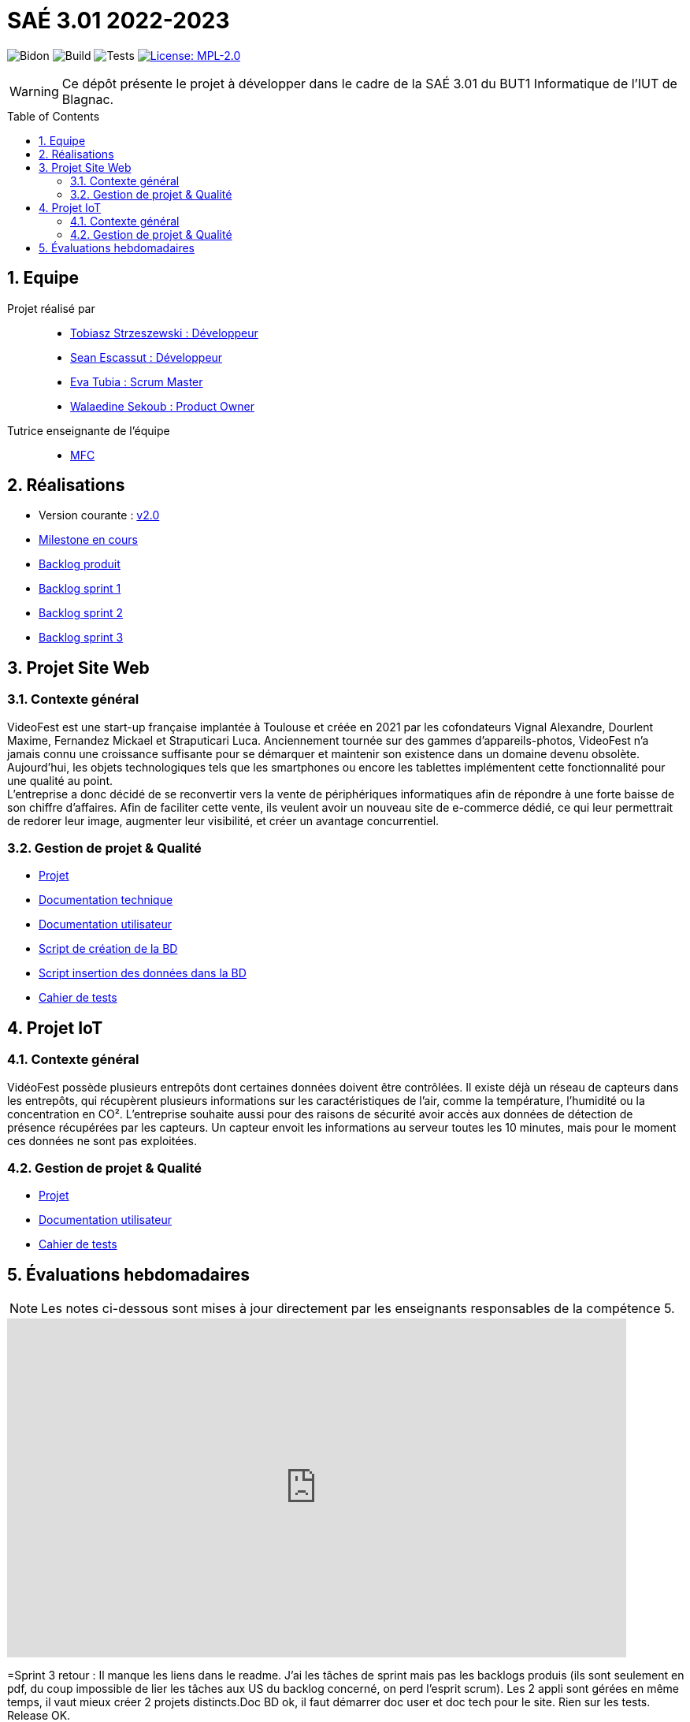 = SAÉ 3.01 2022-2023
:icons: font
:models: models
:experimental:
:incremental:
:numbered:
:toc: macro
:window: _blank
:correction!:

// Useful definitions
:asciidoc: http://www.methods.co.nz/asciidoc[AsciiDoc]
:icongit: icon:git[]
:git: http://git-scm.com/[{icongit}]
:plantuml: https://plantuml.com/fr/[plantUML]
:vscode: https://code.visualstudio.com/[VS Code]

ifndef::env-github[:icons: font]
// Specific to GitHub
ifdef::env-github[]
:correction:
:!toc-title:
:caution-caption: :fire:
:important-caption: :exclamation:
:note-caption: :paperclip:
:tip-caption: :bulb:
:warning-caption: :warning:
:icongit: Git
endif::[]

// /!\ A MODIFIER !!!
:baseURL: https://github.com/IUT-Blagnac/sae3-01-devapp-g2a-8

// Tags
image:{baseURL}/actions/workflows/blank.yml/badge.svg[Bidon] 
image:{baseURL}/actions/workflows/build.yml/badge.svg[Build] 
image:{baseURL}/actions/workflows/tests.yml/badge.svg[Tests] 
image:https://img.shields.io/badge/License-MPL%202.0-brightgreen.svg[License: MPL-2.0, link="https://opensource.org/licenses/MPL-2.0"]
//---------------------------------------------------------------

WARNING: Ce dépôt présente le projet à développer dans le cadre de la SAÉ 3.01 du BUT1 Informatique de l'IUT de Blagnac.

toc::[]

== Equipe

Projet réalisé par::

- https://github.com/tobilub04[Tobiasz Strzeszewski : Développeur]
- https://github.com/Sean0203[Sean Escassut : Développeur]
- https://github.com/hackerB200[Eva Tubia : Scrum Master]
- https://github.com/walaedinesekoub[Walaedine Sekoub : Product Owner]

Tutrice enseignante de l'équipe:: 
- mailto:marie-francoise.canut@univ-tlse2.fr[MFC]

== Réalisations 

- Version courante : https://github.com/IUT-Blagnac/sae3-01-devapp-g2a-8/releases/tag/2.0[v2.0]
- https://github.com/IUT-Blagnac/sae3-01-devapp-g2a-8/milestone/2[Milestone en cours]
- https://github.com/IUT-Blagnac/sae3-01-devapp-g2a-8/blob/master/Documentation/Backlog%20Produit.pdf[Backlog produit]
- https://github.com/IUT-Blagnac/sae3-01-devapp-g2a-8/blob/master/Documentation/Backlog%20Sprint%201.pdf[Backlog sprint 1]
- https://github.com/IUT-Blagnac/sae3-01-devapp-g2a-8/blob/master/Documentation/Backlog%20Sprint%202.pdf[Backlog sprint 2]
- https://github.com/IUT-Blagnac/sae3-01-devapp-g2a-8/blob/master/Documentation/Backlog%20Sprint%203.pdf[Backlog sprint 3]

== Projet Site Web

=== Contexte général

VideoFest est une start-up française implantée à Toulouse et créée en 2021 par les cofondateurs Vignal Alexandre, Dourlent Maxime, Fernandez Mickael et Straputicari Luca. Anciennement tournée sur des gammes d’appareils-photos, VideoFest n’a jamais connu une croissance suffisante pour se démarquer et maintenir son existence dans un
domaine devenu obsolète. Aujourd’hui, les objets technologiques tels que les smartphones ou encore les tablettes implémentent cette fonctionnalité pour une qualité au point. +
L'entreprise a donc décidé de se reconvertir vers la vente de périphériques informatiques afin de répondre à une forte baisse de son chiffre d’affaires. Afin de faciliter cette vente, ils veulent avoir un nouveau site de e-commerce dédié, ce qui leur permettrait de redorer leur image, augmenter leur visibilité, et créer un avantage concurrentiel.

=== Gestion de projet & Qualité

- https://github.com/orgs/IUT-Blagnac/projects/24[Projet]
- https://github.com/IUT-Blagnac/sae3-01-devapp-g2a-8/blob/master/Documentation/Doc_technique_web.adoc[Documentation technique]
- https://github.com/IUT-Blagnac/sae3-01-devapp-g2a-8/blob/master/Documentation/Doc_utilisateur_web.adoc[Documentation utilisateur]
- https://github.com/IUT-Blagnac/sae3-01-devapp-g2a-8/blob/master/BD/script_BD.sql[Script de création de la BD]
- https://github.com/IUT-Blagnac/sae3-01-devapp-g2a-8/blob/master/BD/insert_BD.sql[Script insertion des données dans la BD]
- https://github.com/IUT-Blagnac/sae3-01-devapp-g2a-8/blob/master/Documentation/Cahier_de_tests_Site.adoc[Cahier de tests]

== Projet IoT

=== Contexte général

VidéoFest possède plusieurs entrepôts dont certaines données doivent être contrôlées. Il existe déjà un réseau de capteurs dans les entrepôts, qui récupèrent plusieurs informations sur les caractéristiques de l'air, comme la température, l'humidité ou la concentration en CO². L'entreprise souhaite aussi pour des raisons de sécurité avoir accès aux données de détection de présence récupérées par les capteurs. Un capteur envoit les informations au serveur toutes les 10 minutes, mais pour le moment ces données ne sont pas exploitées.

=== Gestion de projet & Qualité

- https://github.com/orgs/IUT-Blagnac/projects/46[Projet]
- https://github.com/IUT-Blagnac/sae3-01-devapp-g2a-8/blob/master/Documentation/Doc_utilisateur_iot.adoc[Documentation utilisateur]
- https://github.com/IUT-Blagnac/sae3-01-devapp-g2a-8/blob/master/Documentation/Cahier_de_tests_IoT.adoc[Cahier de tests]

== Évaluations hebdomadaires

NOTE: Les notes ci-dessous sont mises à jour directement par les enseignants responsables de la compétence 5.

ifdef::env-github[]
image:https://docs.google.com/spreadsheets/d/e/2PACX-1vTc3HJJ9iSI4aa2I9a567wX1AUEmgGrQsPl7tHGSAJ_Z-lzWXwYhlhcVIhh5vCJxoxHXYKjSLetP6NS/pubchart?oid=881427875&format=image[link=https://docs.google.com/spreadsheets/d/e/2PACX-1vTc3HJJ9iSI4aa2I9a567wX1AUEmgGrQsPl7tHGSAJ_Z-lzWXwYhlhcVIhh5vCJxoxHXYKjSLetP6NS/pubchart?oid=881427875&format=image]
endif::[]

ifndef::env-github[]
++++
<iframe width="786" height="430" seamless frameborder="0" scrolling="no" src="https://docs.google.com/spreadsheets/d/e/2PACX-1vTc3HJJ9iSI4aa2I9a567wX1AUEmgGrQsPl7tHGSAJ_Z-lzWXwYhlhcVIhh5vCJxoxHXYKjSLetP6NS/pubchart?oid=881427875&format=image"></iframe>
++++
endif::[]

=Sprint 3 retour :
Il manque les liens dans le readme. J'ai les tâches de sprint mais pas les backlogs produis (ils sont seulement en pdf, du coup impossible de lier les tâches aux US du backlog concerné, on perd l'esprit scrum). Les 2 appli sont gérées en même temps, il vaut mieux créer 2 projets distincts.Doc BD ok, il faut démarrer doc user et doc tech pour le site. Rien sur les tests. Release OK.
